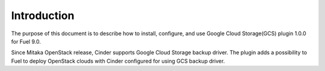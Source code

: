 Introduction
------------

The purpose of this document is to describe how to install, configure, and use
Google Cloud Storage(GCS) plugin 1.0.0 for Fuel 9.0.

Since Mitaka OpenStack release, Cinder supports Google Cloud Storage backup
driver. The plugin adds a possibility to Fuel to deploy OpenStack clouds with
Cinder configured for using GCS backup driver.
